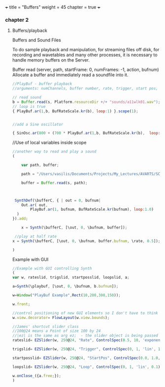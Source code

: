 +++
title = "Buffers"
weight = 45
chapter = true
+++

*** chapter 2

**** Buffers/playback

Buffers and Sound Files

To do sample playback and manipulation, for streaming files off disk, for recording and wavetables and many other processes, it is necessary to handle memory buffers on the Server. 


Buffer
read (server, path, startFrame: 0, numFrames: -1, action, bufnum)
Allocate a buffer and immediately read a soundfile into it.

#+BEGIN_SRC js
//PlayBuf - buffer playback
//arguments: numChannels, buffer number, rate, trigger, start pos, loop

// read sound
b = Buffer.read(s, Platform.resourceDir +/+ "sounds/a11wlk01.wav");
// loop is true
{ PlayBuf.ar(1,b, BufRateScale.kr(b), loop:1) }.scope(1);


//add a Sine oscillator

{ SinOsc.ar(800 + (700 * PlayBuf.ar(1,b, BufRateScale.kr(b),  loop:1)),0,0.3) }.scope(1);

#+END_SRC

//Use of local variables inside scope

#+BEGIN_SRC js
//another way to read and play a sound
(

	var path, buffer;

	path = "/Users/vasilis/Documents/Projects/My_Lectures/AVARTS/SCCode/sounds/pianosample1.wav";
	
	buffer = Buffer.read(s, path);



 SynthDef(\bufferC, { | out = 0, bufnum|
    Out.ar( out,
        PlayBuf.ar(1, bufnum, BufRateScale.kr(bufnum), loop:1.0)
  )
}).add;

	x = Synth(\bufferC, [\out, 0, \bufnum, buffer]);

 //play at half rate
x = Synth(\bufferC, [\out, 0, \bufnum, buffer.bufnum, \rate, 0.5]);

)

#+END_SRC


Example with GUI

#+BEGIN_SRC js
//Example with GUI controlling Synth 
(
var w, rateslid, trigslid, startposslid, loopslid, a; 

a=Synth(\playbuf, [\out, 0, \bufnum, b.bufnum]);

w=Window("PlayBuf Example",Rect(10,200,300,150));

w.front;

//control positioning of new GUI elements so I don't have to think too hard about it
w.view.decorator= FlowLayout(w.view.bounds);

//James' shortcut slider class
//100@24 means a Point of size 100 by 24
//|ez| is the same as arg ez;  - the slider object is being passed into the callback action function
rateslid= EZSlider(w, 250@24, "Rate", ControlSpec(0.5, 10, 'exponential', 0.1), {|ez| a.set(\rate,ez.value)}, 1);

trigslid= EZSlider(w, 250@24, "Trigger", ControlSpec(0, 1, 'lin', 1), {|ez| a.set(\trigger,ez.value)}, 1);

startposslid= EZSlider(w, 250@24, "StartPos", ControlSpec(0.0, 1.0, 'lin', 0.01), {|ez| a.set(\startPos,ez.value)}, 0);

loopslid= EZSlider(w, 250@24, "Loop", ControlSpec(0, 1, 'lin', 0.1), {|ez| a.set(\loop,ez.value)}, 1);

w.onClose_({a.free;});
)


#+END_SRC
